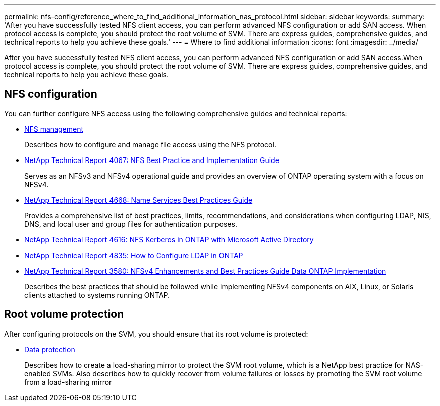 ---
permalink: nfs-config/reference_where_to_find_additional_information_nas_protocol.html
sidebar: sidebar
keywords: 
summary: 'After you have successfully tested NFS client access, you can perform advanced NFS configuration or add SAN access. When protocol access is complete, you should protect the root volume of SVM. There are express guides, comprehensive guides, and technical reports to help you achieve these goals.'
---
= Where to find additional information
:icons: font
:imagesdir: ../media/

[.lead]
After you have successfully tested NFS client access, you can perform advanced NFS configuration or add SAN access.When protocol access is complete, you should protect the root volume of SVM. There are express guides, comprehensive guides, and technical reports to help you achieve these goals.

== NFS configuration

You can further configure NFS access using the following comprehensive guides and technical reports:

* https://docs.netapp.com/ontap-9/topic/com.netapp.doc.cdot-famg-nfs/home.html[NFS management]
+
Describes how to configure and manage file access using the NFS protocol.

* http://www.netapp.com/us/media/tr-4067.pdf[NetApp Technical Report 4067: NFS Best Practice and Implementation Guide]
+
Serves as an NFSv3 and NFSv4 operational guide and provides an overview of ONTAP operating system with a focus on NFSv4.

* https://www.netapp.com/pdf.html?item=/media/16328-tr-4668pdf.pdf[NetApp Technical Report 4668: Name Services Best Practices Guide]
+
Provides a comprehensive list of best practices, limits, recommendations, and considerations when configuring LDAP, NIS, DNS, and local user and group files for authentication purposes.

* https://www.netapp.com/pdf.html?item=/media/19384-tr-4616.pdf[NetApp Technical Report 4616: NFS Kerberos in ONTAP with Microsoft Active Directory]
* https://www.netapp.com/pdf.html?item=/media/19423-tr-4835.pdf[NetApp Technical Report 4835: How to Configure LDAP in ONTAP]
* http://www.netapp.com/us/media/tr-3580.pdf[NetApp Technical Report 3580: NFSv4 Enhancements and Best Practices Guide Data ONTAP Implementation]
+
Describes the best practices that should be followed while implementing NFSv4 components on AIX, Linux, or Solaris clients attached to systems running ONTAP.

== Root volume protection

After configuring protocols on the SVM, you should ensure that its root volume is protected:

* http://docs.netapp.com/ontap-9/topic/com.netapp.doc.pow-dap/home.html[Data protection]
+
Describes how to create a load-sharing mirror to protect the SVM root volume, which is a NetApp best practice for NAS-enabled SVMs. Also describes how to quickly recover from volume failures or losses by promoting the SVM root volume from a load-sharing mirror
